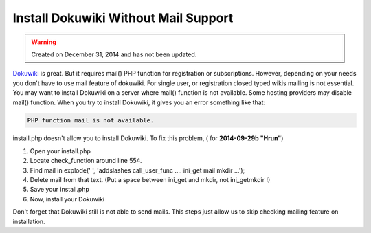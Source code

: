 Install Dokuwiki Without Mail Support
=====================================

.. warning::
	Created on December 31, 2014 and has not been updated.

`Dokuwiki <http://www.alperyazar.com/apps/redirect/tcEov>`__ is great. But it requires mail() PHP function for registration or subscriptions. However, depending on your needs you don't have to use mail feature of dokuwiki. For single user, or registration closed typed wikis mailing is not essential. You may want to install Dokuwiki on a server where mail() function is not available.  Some hosting providers may disable mail() function. When you try to install Dokuwiki, it gives you an error something like that:

.. code-block:: none

  PHP function mail is not available.

install.php doesn't allow you to install Dokuwiki. To fix this problem, ( for **2014-09-29b "Hrun"**)

1. Open your install.php
2. Locate check_function around line 554.
3. Find mail in explode(' ', 'addslashes call_user_func .... ini_get mail mkdir ...');
4. Delete mail from that text. (Put a space between ini_get and mkdir, not ini_getmkdir !)
5. Save your install.php
6. Now, install your Dokuwiki

Don't forget that Dokuwiki still is not able to send mails. This steps just allow us to skip checking mailing feature on installation.
